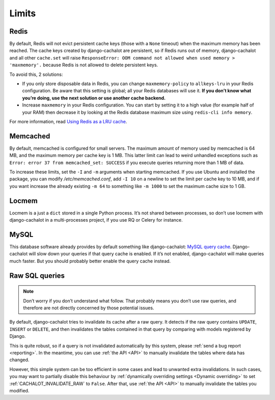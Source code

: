 .. _limits:

Limits
------

Redis
.....

By default, Redis will not evict persistent cache keys (those with a ``None``
timeout) when the maximum memory has been reached. The cache keys created
by django-cachalot are persistent, so if Redis runs out of memory,
django-cachalot and all other ``cache.set`` will raise
``ResponseError: OOM command not allowed when used memory > 'maxmemory'.``
because Redis is not allowed to delete persistent keys.

To avoid this, 2 solutions:

- If you only store disposable data in Redis, you can change
  ``maxmemory-policy`` to ``allkeys-lru`` in your Redis configuration.
  Be aware that this setting is global; all your Redis databases will use it.
  **If you don’t know what you’re doing, use the next solution or use
  another cache backend.**
- Increase ``maxmemory`` in your Redis configuration.
  You can start by setting it to a high value (for example half of your RAM)
  then decrease it by looking at the Redis database maximum size using
  ``redis-cli info memory``.

For more information, read
`Using Redis as a LRU cache <http://redis.io/topics/lru-cache>`_.

Memcached
.........

By default, memcached is configured for small servers.
The maximum amount of memory used by memcached is 64 MB,
and the maximum memory per cache key is 1 MB. This latter limit can lead to
weird unhandled exceptions such as
``Error: error 37 from memcached_set: SUCCESS``
if you execute queries returning more than 1 MB of data.

To increase these limits, set the ``-I`` and ``-m`` arguments when starting
memcached. If you use Ubuntu and installed the package, you can modify
`/etc/memcached.conf`, add ``-I 10`` on a newline to set the limit
per cache key to 10 MB, and if you want increase the already existing ``-m 64``
to something like ``-m 1000`` to set the maximum cache size to 1 GB.


Locmem
......

Locmem is a just a ``dict`` stored in a single Python process.
It’s not shared between processes, so don’t use locmem with django-cachalot
in a multi-processes project, if you use RQ or Celery for instance.

MySQL
.....

This database software already provides by default something like
django-cachalot:
`MySQL query cache <http://dev.mysql.com/doc/refman/5.7/en/query-cache.html>`_.
Django-cachalot will slow down your queries if that query cache is enabled.
If it’s not enabled, django-cachalot will make queries much faster.
But you should probably better enable the query cache instead.

.. _Raw queries limits:

Raw SQL queries
...............

.. note::
   Don’t worry if you don’t understand what follow. That probably means you
   don’t use raw queries, and therefore are not directly concerned by
   those potential issues.

By default, django-cachalot tries to invalidate its cache after a raw query.
It detects if the raw query contains ``UPDATE``, ``INSERT`` or ``DELETE``,
and then invalidates the tables contained in that query by comparing
with models registered by Django.

This is quite robust, so if a query is not invalidated automatically
by this system, please :ref:`send a bug report <reporting>`.
In the meantime, you can use :ref:`the API <API>` to manually invalidate
the tables where data has changed.

However, this simple system can be too efficient in some cases and lead to
unwanted extra invalidations.
In such cases, you may want to partially disable this behaviour by
:ref:`dynamically overriding settings <Dynamic overriding>` to set
:ref:`CACHALOT_INVALIDATE_RAW` to ``False``.
After that, use :ref:`the API <API>` to manually invalidate the tables
you modified.
